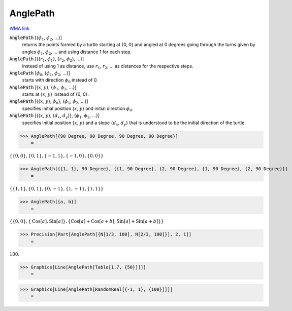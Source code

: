 AnglePath
=========

`WMA link <https://reference.wolfram.com/language/ref/AnglePath.html>`_


:code:`AnglePath` [{:math:`\phi_1`, :math:`\phi_2`, ...}]
    returns the points formed by a turtle starting at {0, 0} and angled at 0 degrees going through
    the turns given by angles :math:`\phi_1`, :math:`\phi_2`, ... and using distance 1 for each step.

:code:`AnglePath` [{{:math:`r_1`, :math:`\phi_1`}, {:math:`r_2`, :math:`\phi_2`}, ...}]
    instead of using 1 as distance, use :math:`r_1`, :math:`r_2`, ... as distances for the respective steps.

:code:`AnglePath` [:math:`\phi_0`, {:math:`\phi_1`, :math:`\phi_2`, ...}]
    starts with direction :math:`\phi_0` instead of 0.

:code:`AnglePath` [{:math:`x`, :math:`y`}, {:math:`\phi_1`, :math:`\phi_2`, ...}]
    starts at {:math:`x`, :math:`y`} instead of {0, 0}.

:code:`AnglePath` [{{:math:`x`, :math:`y`}, :math:`\phi_0`}, {:math:`\phi_1`, :math:`\phi_2`, ...}]
    specifies initial position {:math:`x`, :math:`y`} and initial direction :math:`\phi_0`.

:code:`AnglePath` [{{:math:`x`, :math:`y`}, {:math:`d_x`, :math:`d_y`}}, {:math:`\phi_1`, :math:`\phi_2`, ...}]
    specifies initial position {:math:`x`, :math:`y`} and a slope {:math:`d_x`, :math:`d_y`} that is understood to be the initial direction of the turtle.





>>> AnglePath[{90 Degree, 90 Degree, 90 Degree, 90 Degree}]
    =

:math:`\left\{\left\{0,0\right\},\left\{0,1\right\},\left\{-1,1\right\},\left\{-1,0\right\},\left\{0,0\right\}\right\}`


>>> AnglePath[{{1, 1}, 90 Degree}, {{1, 90 Degree}, {2, 90 Degree}, {1, 90 Degree}, {2, 90 Degree}}]
    =

:math:`\left\{\left\{1,1\right\},\left\{0,1\right\},\left\{0,-1\right\},\left\{1,-1\right\},\left\{1,1\right\}\right\}`


>>> AnglePath[{a, b}]
    =

:math:`\left\{\left\{0,0\right\},\left\{\text{Cos}\left[a\right],\text{Sin}\left[a\right]\right\},\left\{\text{Cos}\left[a\right]+\text{Cos}\left[a+b\right],\text{Sin}\left[a\right]+\text{Sin}\left[a+b\right]\right\}\right\}`


>>> Precision[Part[AnglePath[{N[1/3, 100], N[2/3, 100]}], 2, 1]]
    =

:math:`100.`


>>> Graphics[Line[AnglePath[Table[1.7, {50}]]]]
    =

.. image:: tmplshpdmax.png
    :align: center



>>> Graphics[Line[AnglePath[RandomReal[{-1, 1}, {100}]]]]
    =

.. image:: tmppdho7v9o.png
    :align: center



